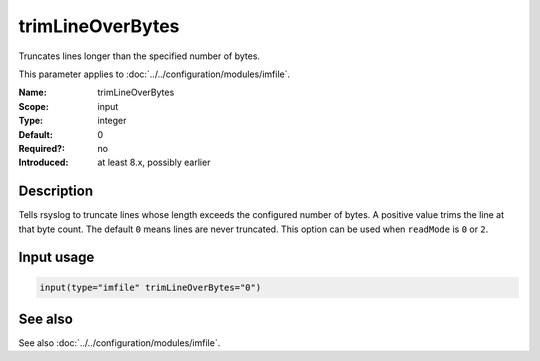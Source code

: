 .. _param-imfile-trimlineoverbytes:
.. _imfile.parameter.input.trimlineoverbytes:
.. _imfile.parameter.trimlineoverbytes:

trimLineOverBytes
=================

.. index::
   single: imfile; trimLineOverBytes
   single: trimLineOverBytes

.. summary-start

Truncates lines longer than the specified number of bytes.

.. summary-end

This parameter applies to :doc:`../../configuration/modules/imfile`.

:Name: trimLineOverBytes
:Scope: input
:Type: integer
:Default: 0
:Required?: no
:Introduced: at least 8.x, possibly earlier

Description
-----------
Tells rsyslog to truncate lines whose length exceeds the configured number
of bytes. A positive value trims the line at that byte count. The default
``0`` means lines are never truncated. This option can be used when
``readMode`` is ``0`` or ``2``.

Input usage
-----------
.. _param-imfile-input-trimlineoverbytes:
.. _imfile.parameter.input.trimlineoverbytes-usage:

.. code-block:: rsyslog

   input(type="imfile" trimLineOverBytes="0")

See also
--------
See also :doc:`../../configuration/modules/imfile`.
